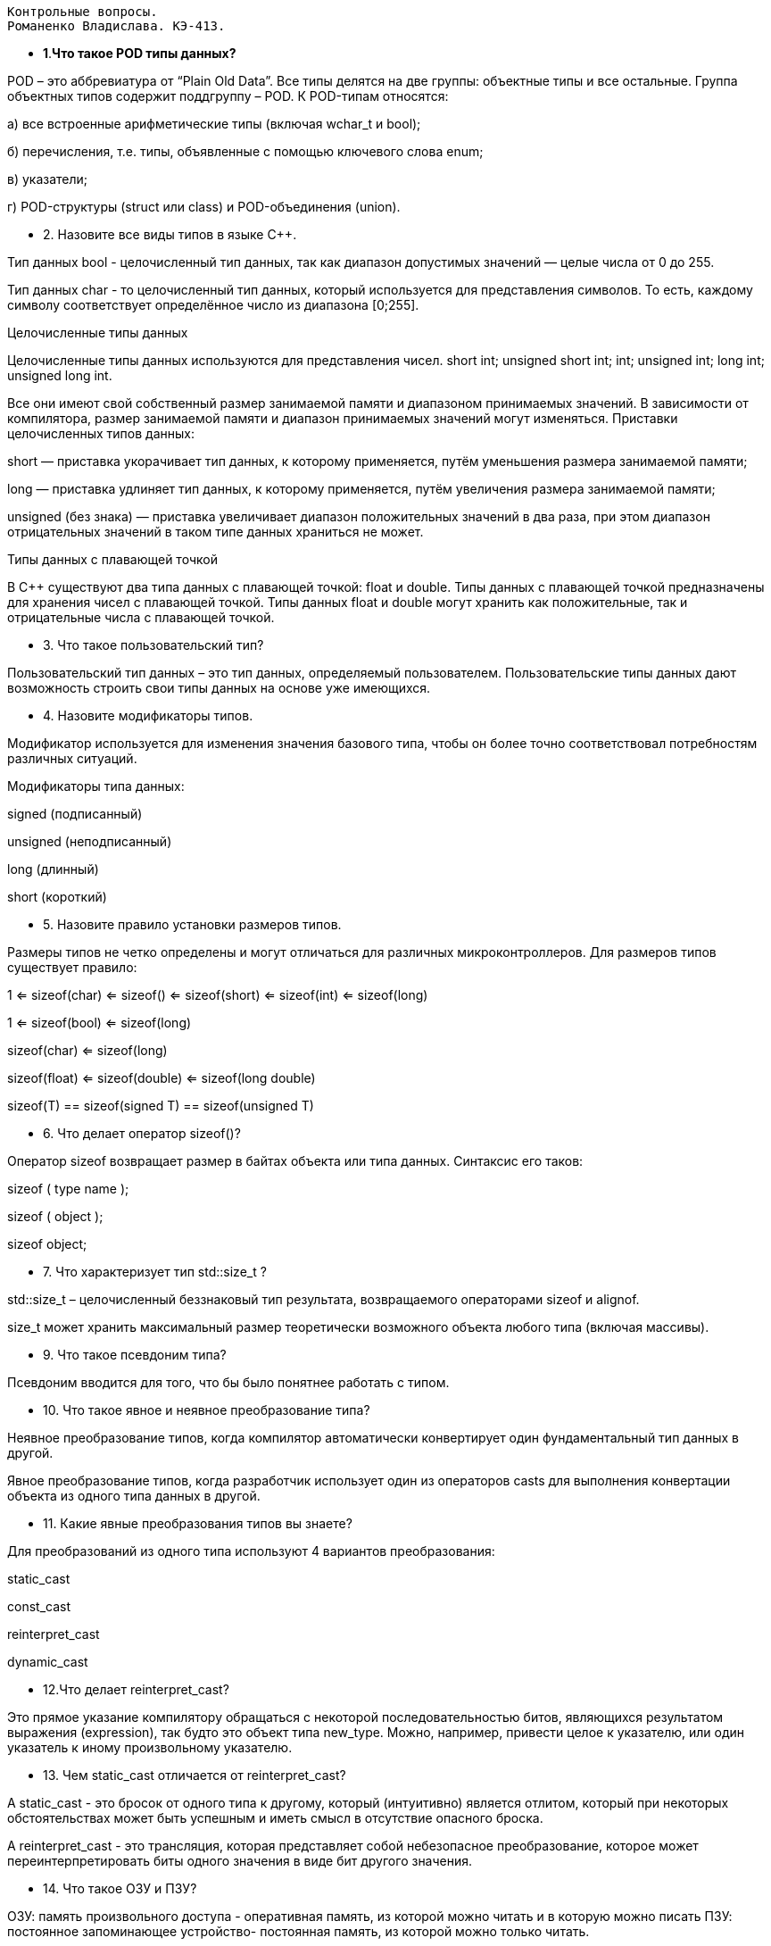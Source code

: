  Контрольные вопросы.
 Романенко Владислава. КЭ-413.
 
*  **1**.**Что такое POD типы данных?**

POD – это аббревиатура от “Plain Old Data”. Все типы делятся на две группы: объектные типы и все остальные. Группа объектных типов содержит поддгруппу – POD. К POD-типам относятся:

а) все встроенные арифметические типы (включая wchar_t и bool);

б) перечисления, т.е. типы, объявленные с помощью ключевого слова enum;

в) указатели;

г) POD-структуры (struct или class) и POD-объединения (union).

* 2. Назовите все виды типов в языке С++.

Тип данных [underline]#bool# -  целочисленный тип данных, так как диапазон допустимых значений — целые числа от 0 до 255.

Тип данных [underline]#char# - то целочисленный тип данных, который используется для представления символов. То есть, каждому символу соответствует определённое число из диапазона [0;255].

[underline]##Целочисленные типы данных ##

Целочисленные типы данных используются для представления чисел.  short int;
unsigned short int;
int;
unsigned int;
long int;
unsigned long int. 

Все они имеют свой собственный размер занимаемой памяти и  диапазоном принимаемых значений. В зависимости от компилятора, размер занимаемой памяти и диапазон принимаемых значений могут изменяться.
Приставки целочисленных типов данных:

[underline]#short# — приставка укорачивает тип данных, к которому применяется, путём уменьшения размера занимаемой памяти;

[underline]#long# — приставка удлиняет тип данных, к которому применяется, путём увеличения размера занимаемой памяти;

[underline]#unsigned# (без знака)  — приставка увеличивает диапазон положительных значений в два раза, при этом диапазон отрицательных значений в таком типе данных храниться не может.

[underline]#Типы данных с плавающей точкой#

В С++ существуют два типа данных с плавающей точкой: [underline]#float# и [underline]##double##. 
Типы данных с плавающей точкой предназначены для хранения чисел с плавающей точкой. 
Типы данных float и double могут хранить как положительные, так и отрицательные числа с плавающей точкой.

* 3. Что такое пользовательский тип?

[underline]#Пользовательский тип данных# – это тип данных, определяемый пользователем. Пользовательские типы данных дают возможность строить свои типы данных на основе уже имеющихся.

* 4. Назовите модификаторы типов.

Модификатор используется для изменения значения базового типа, чтобы он более точно соответствовал потребностям различных ситуаций.

Модификаторы типа данных:

signed (подписанный)

unsigned (неподписанный)

long (длинный)

short (короткий)

* 5. Назовите правило установки размеров типов.


Размеры типов не четко определены и могут отличаться для различных микроконтроллеров. Для размеров типов существует правило:

1             <= sizeof(char)     <= sizeof() <= sizeof(short) <= sizeof(int) <= sizeof(long)


1             <= sizeof(bool)     <= sizeof(long)


sizeof(char)  <= sizeof(long)


sizeof(float) <= sizeof(double)   <= sizeof(long double)


sizeof(T)     == sizeof(signed T) == sizeof(unsigned T)



* 6. Что делает оператор sizeof()?

Оператор sizeof возвращает размер в байтах объекта или типа данных. Синтаксис его таков:

sizeof ( type name );

sizeof ( object );

sizeof object;

* 7. Что характеризует тип std::size_t ?

std::size_t – целочисленный беззнаковый тип результата, возвращаемого операторами sizeof и alignof.

size_t может хранить максимальный размер теоретически возможного объекта любого типа (включая массивы). 

*  9. Что такое псевдоним типа?

Псевдоним вводится для того, что бы было понятнее работать с типом.

* 10. Что такое явное и неявное преобразование типа?

[underline]#Неявное# преобразование типов, когда компилятор автоматически конвертирует один фундаментальный тип данных в другой.

[underline]##Явное ##преобразование типов, когда разработчик использует один из операторов casts для выполнения конвертации объекта из одного типа данных в другой.

* 11. Какие явные преобразования типов вы знаете?

Для преобразований из одного типа используют 4 вариантов преобразования:

static_cast

const_cast

reinterpret_cast

dynamic_cast
   
* 12.Что делает reinterpret_cast?

Это прямое указание компилятору обращаться с некоторой последовательностью битов, являющихся результатом выражения (expression), так будто это объект типа new_type. Можно, например, привести целое к указателю, или один указатель к иному произвольному указателю. 

* 13. Чем static_cast отличается от reinterpret_cast?

A static_cast - это бросок от одного типа к другому, который (интуитивно) является отлитом, который при некоторых обстоятельствах может быть успешным и иметь смысл в отсутствие опасного броска. 

A reinterpret_cast - это трансляция, которая представляет собой небезопасное преобразование, которое может переинтерпретировать биты одного значения в виде бит другого значения.

* 14. Что такое ОЗУ и ПЗУ?

ОЗУ: память произвольного доступа - оперативная память, из которой можно читать и в которую можно писать
ПЗУ: постоянное запоминающее устройство- постоянная память, из которой можно только читать.

* 15.Каков размер памяти ARM Cortex микроконтроллеров?

Ядро ARM имеет 4 Гбайт последовательной памяти с адресов 0x00000000 до 0xFFFFFFFF.

* 16. По какой архитектуре разработан ARM Cortex микроконтроллер?

Микроконтроллер на ядре Cortex M4 выполнен по Гарвардской архитектуре, память здесь разделена на три типа:

ПЗУ (FLASH память в которой храниться программа)

ОЗУ память для хранения временных данных (туда же можно по необходимости переместить программу и выполнить её из ОЗУ), память в которой находятся регистры отвечающие за настройку и работу с периферией и

Память для хранения постоянных данных ЕЕPROM.

* 17. В чем отличие Гарвардской архитектуры от Архитектура ФонНеймана?

Фон Неймановская архитектура  предполагает, что программа и данные находятся в общей памяти, доступ к которой производится по одной шине данных и команд.

Гарвардская архитектура  соответствует структуре с разделенными устройствами памяти команд и данных и отдельными шинами команд и данных.

* 18. Где располагаются локальные переменные?

Авто(локальные) переменные, которые являются локальными в функции располагаются в регистрах или в стеке.

*  19. Где располагаются статические переменные?

Глобальные переменные или статические переменные. В этом случае они инициализируются единожды.

* 20. Где располагаются глобальные переменные?

Динамически размещаемые данные. Данные создаваемые на Куче(Heap)

Если заранее не известно, сколько объектов нужно создать, и сколько памяти они будут отнимать, то придется создавать их динамически, например с помощью оператора new, в таком случае, объекты будут создаваться в куче.

* 21. Что такое стек?

Стек - Абстрактный тип данных, представляющий собой список элементов

* 22. Что такое указатель?

Указатель - это переменная, диапазон значений которой состоит из адресов ячеек памяти или специального значения - нулевого адреса. 

* 23. Что такое разыменовывание указателя?

Основной операцией над указателем является разыменование, т. е. ссылка на объект, на который указывает указатель. Эту операцию также именуют косвенным обращением.

* 24. Что означает взятие адреса?

Оператор &. Это унарный оператор, возвращающий адрес операнда в памяти.

* 25. Какие операции можно выполнять над указателями?

Указатели можно складывать, вычитать, сравнивать. Но указатели должны быть одного типа. Т.е. не нужно например складывать укатель типа char * и int *

* 26. Что такое константный указатель?

Константный указатель это указатель, значение которого не может быть изменено.

* 27. Что такое указатель на константу?

Указатель на константное значение — это неконстантный указатель, который указывает на неизменное значение.

* 28. Что такое ссылка? В чем её отличие от указателя? 

Ссылка это псевдоним переменной.
У ссылки нельзя взять адрес. Если применить оператор взятия адреса к ней, то будет выведен адрес переменной, на которую она ссылается

* 29. Что такое регистр?

Блок ячеек памяти, образующий сверхбыструю оперативную память внутри процессора.

* 30. Что такое регистры общего назначения?

Регистры общего назначения - это сверхбыстрая память внутри процессора, предназначенная для хранения адресов и промежуточных результатов вычислений (регистр общего назначения/регистр данных) или данных, необходимых для работы самого процессора.

* 31. Что такое регистры специального назначения?

Регистры специального назначения расположены в ОЗУ микроконтроллера и используются для управления процессором и периферийными устройствами.

* 32. Как можно установить бит в регистре специального назначения?

Так как регистр специального назначения - это просто адресуемая ячейка памяти, то в коде это может мы можем обратиться к данным по этому адресу, разыменовывая указатель, указывающий на этот адрес.

* 33. Объясните как вызывается функция.

Функция должна быть объявлена в таком порядке, чтобы компилятор мог узнать как её вызвать.

Все что знает об этой функции компилятор, это то, что она принимает два параметра: целое и указатель на символ. И функция должна вернуть целое значение. Этого достаточно для компилятора, чтобы понять как вызвать эту функцию.
Соглашение об вызовах включает в себя:

-Объявление функции

-Компоновка С и С++ кода

-Последовательность использования оперативных регистров и вспомогательные регистров

-Вход в функцию

-Выход из функции

-Обработка адреса возврата

* 34.Что такое трансляция?

Транслятор – программа или устройство, переводящее текст с одного языка (исходный язык source language) на другой язык (целевой язык target language). Процесс работы транслятора называют трансляцией.

* 35. Что такое компоновка?

Из нескольких объектных файлов создается единый исполняемый файл. На этом этапе полученный файл является единственным, а потому компоновщик будет жаловаться на найденные неопределенные функции.

* 36. Как лучше организовывать структуру проекта и почему?

* 37. Что такое операторы?

Оператор — это элемент языка, задающий полное описание действия, которое необходимо выполнить. Каждый оператор представляет собой законченную фразу языка программирования и определяет некоторый вполне законченный этап обработки данных.

* 38. Какие арифметические операторы вы знаете?

Арифметические операторы предоставляют базовые арифметические действия над типами, такие как сложение, вычитание, деление, умножение, остаток от деления, присваивание. 

39. Какие логические операторы вы знаете?

Логические операторы предоставляют действия над булевым типов. Результат действия этих операторов может быть только true или false

Логическое отрицание, НЕ !

Логическое умножение, И  &&

Логическое сложение, ИЛИ  ||

* 40. Какие побитовые операторы вы знаете?

Побитовые операторы предоставляют действия с битами.

побитовая инверсия~

побитовое И &	

побитовое ИЛИ |

побитовое исключающее ИЛИ ^

побитовый сдвиг влево << 

побитовый сдвиг вправо >>



* 42. Какие еще операторы вы знаете?

Арифметические операторы

Операторы сравнения

Логические операторы

Побитовые операторы

Составное присваивание

Операторы работы с указателями и членами класса

Функторы, тернарные операции, sizeof(), запятая, приведение типа, new

* 43. Как сбросить бит с помощью битовых операторов?

BIT&=~(1<<0)

* 44.Как установить бит с помощью битовых операторов?

BIT∣=(1<<0)

* 45. Как поменять значение бита с помощью битовых операторов?
BIT^=(1<<0)

* 46. . Какой микроконтроллер на отладочной плате XNUCLE ST32F411?

Микроконтроллер STМ32F411RE

* 47. Какие блоки входят в состав микроконтроллера STM32F411?

Блок системы, таймеров, интерфейса, аналоговой периферии, матрица шин, шина периферии.

* 48.  В чем отличие ядра CortexM4 от CortexM3?

Вариант микроконтроллерного ядра Cortex-M4, по сравнению с Cortex-M3, не характеризуется ростом общих показателей. Фактически M4 тот же самый M3, но дополнительно оснащенный DSP-инструкциями. Наличие последних существенно ускоряет обработку потоковых данных, что в свою очередь делает M4 весьма привлекательным для использования в системах управления и обработки информации.

* 49. Назовите основные характеристики микроконтроллера STM32F411?

ARM 32-bit Cortex-M4 CPU;

Частота тактирования 168МГц, 210 DMIPS/1.25 DMIPS/МГц (Dhrystone 2.1);

Поддержка DSP-инструкций;

Новая высокопроизводительная AHB-матрица шин;

До 1 Mбайта Flash-памяти;

До 192 + 4 кбайт SRAM-памяти;

Напряжение питания 1,8…3,6В (POR, PDR, PVD и BOR);

Внутренние RC-генераторы на 16МГц и 32кГц (для RTC);

Внешний источник тактирования 4…26МГц и для RTC – 32,768кГц;

Модули отладки SWD/JTAG, модуль ETM;

Три 12-бит АЦП на 24 входных канала (скорость до 7,2 мегасемплов, температурный датчик);

Два 12-битных ЦАП;

DMA-контроллер на 16 потоков с поддержкой пакетной передачи;
17 таймеров (16 и 32 разряда);

Два сторожевых таймера (WDG и IWDG);

Коммуникационные интерфейсы: I2C, USART (ISO 7816, LIN, IrDA), SPI, I2S;

Расширенный температурный диапазон -40…105°C.


* 50. Назовите дополнительные характеристики микроконтроллера STM32F411.

Настраиваемые источники тактовой частоты

Настраиваемые на различные функции порты

Внутренний температурный сенсор

Таймеры с настраиваемым модулем ШИМ

DMA для работы с модулями (SPI, UART, ADC… )

12 разрядный ADC последовательного приближения

Часы реального времени

* 51.Какие источники тактирования есть у микроконтроллера STM32F411

HSE —Внешний высокочастотный генератор. Источником тактирования для него служит внешний тактовый сигнал.

HSI — Внутренний высокочастотный генератор.

PLL Clock — Система Фазовой Автоподстройки Частоты (ФАПЧ). Позволяет умножить входной сигнал HSI или HSE в необходимое количество раз.
Также имеются 2 вторичных источника тактового сигнала:​

LSI (low-speed internal) — низкочастотный внутренний RC-генератор на 37 кГц​

LSE (low-speed external) — низкочастотный внешний источник на 32,768 кГц​

* 52. Назовите алгоритм подключения системной частоты к источнику тактирования микроконтроллера STM32F411.

1. Определить какие источники частоты нужны​

Например, PLL нужен для USB​

2. Затем необходимо включить нужный источник​

Используя Clock Control register (RCC::CR)​

3. Дождаться стабилизации источника ​

Используя соответствующие биты (..RDY) Clock Control register ​(RCC::CR)

4. Назначить нужный источник на системную частоту​

Используя Clock Configuration Register (RCC::CFGR)​

5. Дождаться пока источник не переключиться на системную частоту​

Используя Clock Configuration Register (RCC::CFGR)​
* 53.Ч то такое ФАПЧ?

Фа́зовая автоподстро́йка частоты (ФАПЧ, англ. PLL ) — система автоматического регулирования, подстраивающая фазу управляемого генератора так, чтобы она была равна фазе опорного сигнала, либо отличалась на известную функцию от времени. Регулировка осуществляется благодаря наличию отрицательной обратной связи. Выходной сигнал управляемого генератора сравнивается на фазовом детекторе с опорным сигналом, результат сравнения используется для подстройки управляемого генератора.

* 54. Что делает следующий код?


int main()
{
  int StudentUdacha = 10;
  int PrepodUdachca = 0 ;

  StudentUdacha =  StudentUdacha ^ PrepodUdachca ;
  PrepodUdachca =  StudentUdacha ^ PrepodUdachca ;
  StudentUdacha ^= PrepodUdachca ;
}

Данный код основан на функции Исключающее ИЛИ. побитовое исключающее ИЛИ. 

* 8. Назовите фиксированные типы целых в библиотеке std.

Название: int8_t. Тип:	1 байт signed. Диапазон значений	от -128 до 127



|====================
|Название  |Тип  |Диапазон значений  
| int8_t |  1 байт signed|  от -128 до 127
| uint8_t| 	1 байт unsigned	 |  от 0 до 255 
| int16_t	|2 байта signed	|  	от -32 768 до 32 767 
| uint16_t	 | 2 байта unsigned	|  от 0 до 65 535 
|  int32_t	| 4 байта signed	 | от -2 147 483 648 до 2 147 483 647 
|uint32_t	 |4 байта unsigned	  |  от 0 до 4 294 967 295 
|  int64_t	| 8 байт signed	 |  от -9 223 372 036 854 775 808 до 9 223 372 036 854 775 807
|uint64_t  | 	8 байт unsigned	 |  от 0 до 18 446 744 073 709 551 615


*
